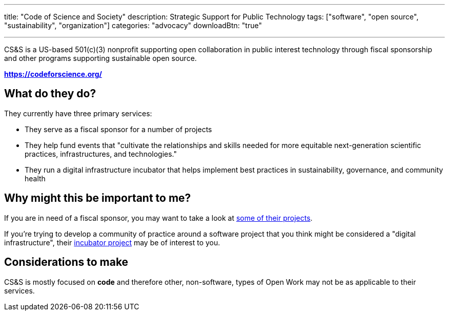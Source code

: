 ---
title: "Code of Science and Society"
description: Strategic Support for Public Technology
tags: ["software", "open source", "sustainability", "organization"]
categories: "advocacy"
downloadBtn: "true"

---

:toc:

CS&S is a US-based 501(c)(3) nonprofit supporting open collaboration in public interest technology through fiscal sponsorship and other programs supporting sustainable open source.

*https://codeforscience.org/*

== What do they do?

They currently have three primary services:

 * They serve as a fiscal sponsor for a number of projects
 * They help fund events that "cultivate the relationships and skills needed for more equitable next-generation scientific practices, infrastructures, and technologies."
 * They run a digital infrastructure incubator that helps implement best practices in sustainability, governance, and community health

== Why might this be important to me?

If you are in need of a fiscal sponsor, you may want to take a look at  https://codeforscience.org/sponsored-projects/[some of their projects].

If you're trying to develop a community of practice around a software project that you think might be considered a "digital infrastructure", their https://incubator.codeforscience.org/[incubator project] may be of interest to you.

== Considerations to make

CS&S is mostly focused on *code* and therefore other, non-software, types of Open Work may not be as applicable to their services.